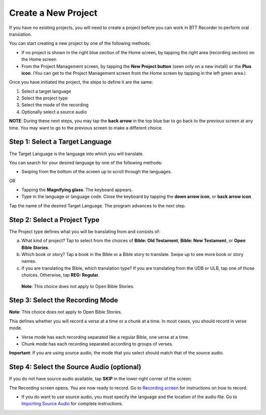 Create a New Project
---------------------------

If you have no existing projects, you will need to create a project before you can work in BTT Recorder to perform oral translation.

You can start creating a new project by one of the following methods:

*	If no project is shown in the right blue section of the Home screen, by tapping the right area (recording section) on the Home screen

*	From the Project Management screen, by tapping the **New Project button** (seen only on a new install) or the **Plus icon**. (You can get to the Project Management screen from the Home screen by tapping in the left green area.)

.. image:: ../images/NewProject.png
    :align: center
    :alt: New Project from Project Management Screen

Once you have initiated the project, the steps to define it are the same:

1.	Select a target language

2.	Select the project type

3.	Select the mode of the recording

4.	Optionally select a source audio

**NOTE**: During these next steps, you may tap the **back arrow** in the top blue bar to go back to the previous screen at any time. You may want to go to the previous screen to make a different choice.

Step 1: Select a Target Language
^^^^^^^^^^^^^^^^^^^^^^^^^^^^^^^^

The Target Language is the language into which you will translate.

You can search for your desired language by one of the following methods:

*	Swiping from the bottom of the screen up to scroll through the languages. 

OR

*	Tapping the **Magnifying glass**. The keyboard appears. 

*	Type in the language or language code. Close the keyboard by tapping the **down arrow icon**, or **back arrow icon**.

Tap the name of the desired Target Language. The program advances to the next step.

Step 2: Select a Project Type
^^^^^^^^^^^^^^^^^^^^^^^^^^^^^^^^

The Project type defines what you will be translating from and consists of:

a)	What kind of project? Tap to select from the choices of **Bible: Old Testament**, **Bible: New Testament**, or **Open Bible Stories**.

b)	Which book or story? Tap a book in the Bible or a Bible story to translate. Swipe up to see more book or story names.

c)	If you are translating the Bible, which translation type? If you are translating from the UDB or ULB, tap one of those choices. Otherwise, tap **REG: Regular**.

    **Note**: This choice does not apply to Open Bible Stories.

Step 3: Select the Recording Mode
^^^^^^^^^^^^^^^^^^^^^^^^^^^^^^^^^

**Note**: This choice does not apply to Open Bible Stories.

This defines whether you will record a verse at a time or a chunk at a time. In most cases, you should record in verse mode. 

* Verse mode has each recording separated like a regular Bible, one verse at a time.
 
* Chunk mode has each recording separated according to groups of verses. 

**Important**: If you are using source audio, the mode that you select should match that of the source audio.

Step 4: Select the Source Audio (optional)
^^^^^^^^^^^^^^^^^^^^^^^^^^^^^^^^^^^^^^^^^^

If you do not have source audio available, tap **SKIP** in the lower right corner of the screen.

The Recording screen opens. You are now ready to record. Go to `Recording screen <https://btt-recorder.readthedocs.io/en/latest/recordingscreen.html>`_ for instructions on how to record. 

* If you do want to use source audio, you must specify the language and the location of the audio file. Go to `Importing Source Audio <https://btt-recorder.readthedocs.io/en/latest/sourcefile.html>`_ for complete instructions.


